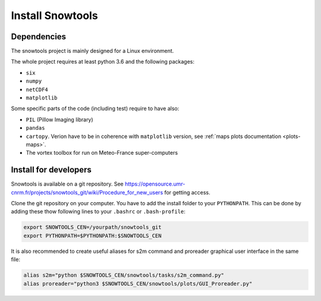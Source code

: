 .. _sec-install:

Install Snowtools
=================

Dependencies
------------

The snowtools project is mainly designed for a Linux environment.

The whole project requires at least python 3.6 and the following packages:

* ``six``
* ``numpy``
* ``netCDF4``
* ``matplotlib``

Some specific parts of the code (including test) require to have also:

* ``PIL`` (Pillow Imaging library)
* ``pandas``
* ``cartopy``. Verion have to be in coherence with ``matplotlib`` version, see :ref:`maps plots documentation <plots-maps>`.
* The vortex toolbox for run on Meteo-France super-computers


Install for developers
----------------------

Snowtools is available on a git repository. See https://opensource.umr-cnrm.fr/projects/snowtools_git/wiki/Procedure_for_new_users for getting access.

Clone the git repository on your computer. You have to add the install folder to your ``PYTHONPATH``. This can be done by adding these thow following lines to your ``.bashrc`` or ``.bash-profile``: 

.. code-block:: bash
   
   export SNOWTOOLS_CEN=/yourpath/snowtools_git
   export PYTHONPATH=$PYTHONPATH:$SNOWTOOLS_CEN

It is also recommended to create useful aliases for s2m command and proreader graphical user interface in the same file:

.. code-block:: bash

   alias s2m="python $SNOWTOOLS_CEN/snowtools/tasks/s2m_command.py"
   alias proreader="python3 $SNOWTOOLS_CEN/snowtools/plots/GUI_Proreader.py"
